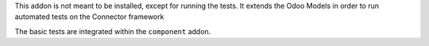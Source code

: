 This addon is not meant to be installed, except for running the tests. It
extends the Odoo Models in order to run automated tests on the Connector
framework

The basic tests are integrated within the ``component`` addon.
